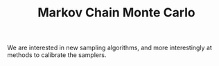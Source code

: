 :PROPERTIES:
:ID:       5acc4f0f-417e-424f-95a5-1c95e7e822ff
:END:
#+TITLE: Markov Chain Monte Carlo
#+CREATED: [2022-03-06 Sun 19:47]
#+LAST_MODIFIED: [2022-04-22 Fri 09:59]

We are interested in new sampling algorithms, and more interestingly at methods to calibrate the samplers.
